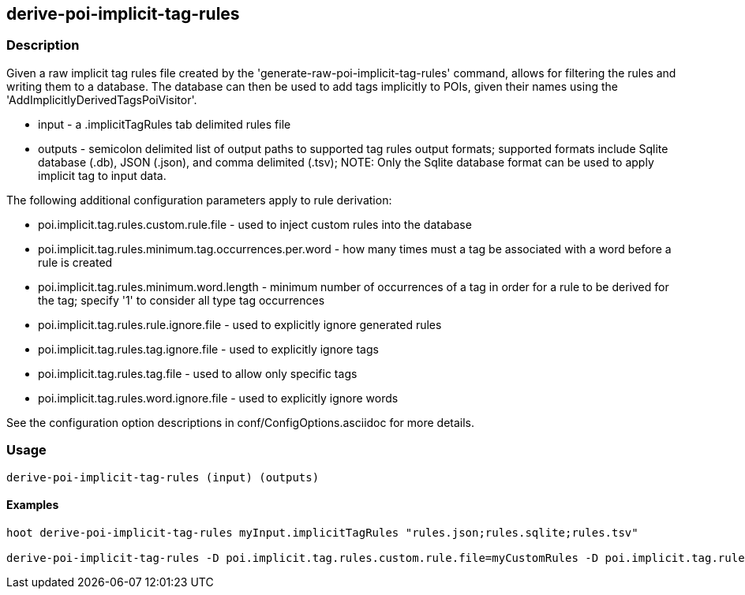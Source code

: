 == derive-poi-implicit-tag-rules

=== Description

Given a raw implicit tag rules file created by the 'generate-raw-poi-implicit-tag-rules' command, allows for filtering the rules and 
writing them to a database.  The database can then be used to add tags implicitly to POIs, given their names using the 
'AddImplicitlyDerivedTagsPoiVisitor'.

* +input+                  - a .implicitTagRules tab delimited rules file
* +outputs+                - semicolon delimited list of output paths to supported tag rules output formats; supported
                             formats include Sqlite database (.db), JSON (.json), and comma delimited (.tsv); NOTE: 
                             Only the Sqlite database format can be used to apply implicit tag to input data.

The following additional configuration parameters apply to rule derivation:

* poi.implicit.tag.rules.custom.rule.file - used to inject custom rules into the database
* poi.implicit.tag.rules.minimum.tag.occurrences.per.word - how many times must a tag be associated with a word before a rule is created
* poi.implicit.tag.rules.minimum.word.length - minimum number of occurrences of a tag in order for a rule to be derived for the tag; specify
'1' to consider all type tag occurrences
* poi.implicit.tag.rules.rule.ignore.file - used to explicitly ignore generated rules
* poi.implicit.tag.rules.tag.ignore.file - used to explicitly ignore tags
* poi.implicit.tag.rules.tag.file - used to allow only specific tags
* poi.implicit.tag.rules.word.ignore.file - used to explicitly ignore words

See the configuration option descriptions in conf/ConfigOptions.asciidoc for more details.

=== Usage

--------------------------------------
derive-poi-implicit-tag-rules (input) (outputs)
--------------------------------------

==== Examples

--------------------------------------
hoot derive-poi-implicit-tag-rules myInput.implicitTagRules "rules.json;rules.sqlite;rules.tsv"

derive-poi-implicit-tag-rules -D poi.implicit.tag.rules.custom.rule.file=myCustomRules -D poi.implicit.tag.rules.minimum.tag.occurrences.per.word=5 -D poi.implicit.tag.rules.minimum.word.length=3 -D poi.implicit.tag.rules.rule.ignore.file=myRuleIgnoreList -D poi.implicit.tag.rules.tag.ignore.file=myTagIgnoreList -D poi.implicit.tag.rules.tag.file=myTagList -D poi.implicit.tag.rules.tokenize.names=true -D poi.implicit.tag.rules.word.ignore.file=myWordIgnoreList myInput.implicitTagRules "rules.json;rules.sqlite;rules.tsv"
--------------------------------------

